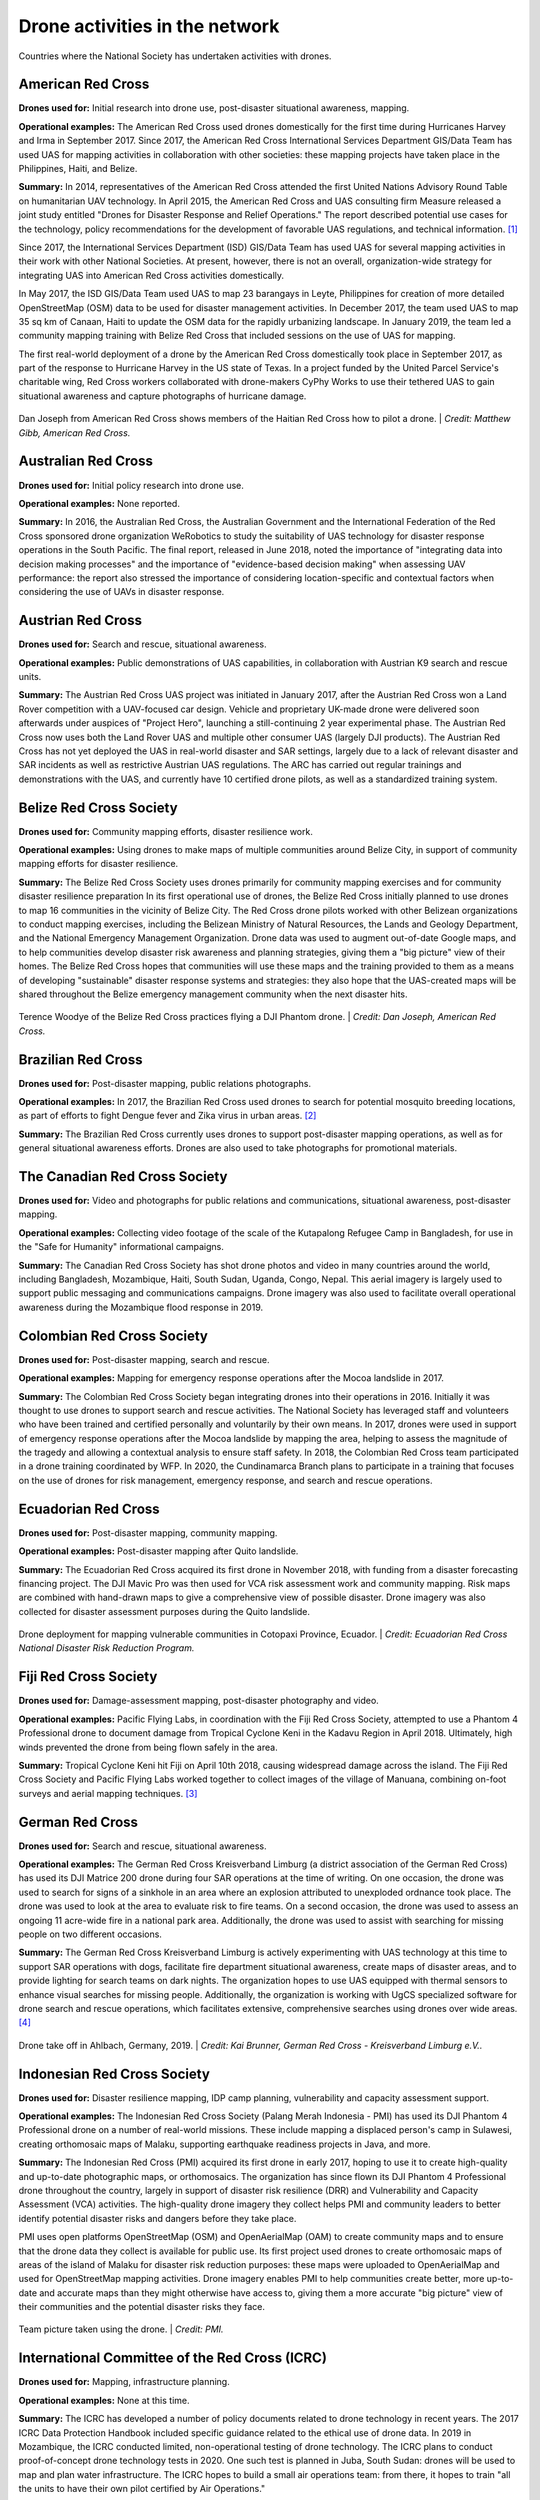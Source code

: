 ###############################
Drone activities in the network
###############################

.. figure:: /images/world.png
   :alt: Map showing countries where RCRC National Society has used drones.
   :align: center
   
   Countries where the National Society has undertaken activities with drones.


******************
American Red Cross
******************

**Drones used for:** Initial research into drone use, post-disaster situational awareness, mapping.

**Operational examples:** The American Red Cross used drones domestically for the first time during Hurricanes Harvey and Irma in September 2017. Since 2017, the American Red Cross International Services Department GIS/Data Team has used UAS for mapping activities in collaboration with other societies: these mapping projects have taken place in the Philippines, Haiti, and Belize.

**Summary:** In 2014, representatives of the American Red Cross attended the first United Nations Advisory Round Table on humanitarian UAV technology. In April 2015, the American Red Cross and UAS consulting firm Measure released a joint study entitled "Drones for Disaster Response and Relief Operations." The report described potential use cases for the technology, policy recommendations for the development of favorable UAS regulations, and technical information. [#67]_

Since 2017, the International Services Department (ISD) GIS/Data Team has used UAS for several mapping activities in their work with other National Societies. At present, however, there is not an overall, organization-wide strategy for integrating UAS into American Red Cross activities domestically. 

In May 2017, the ISD GIS/Data Team used UAS to map 23 barangays in Leyte, Philippines for creation of more detailed OpenStreetMap (OSM) data to be used for disaster management activities. In December 2017, the team used UAS to map 35 sq km of Canaan, Haiti to update the OSM data for the rapidly urbanizing landscape. In January 2019, the team led a community mapping training with Belize Red Cross that included sessions on the use of UAS for mapping.

The first real-world deployment of a drone by the American Red Cross domestically took place in September 2017, as part of the response to Hurricane Harvey in the US state of Texas. In a project funded by the United Parcel Service's charitable wing, Red Cross workers collaborated with drone-makers CyPhy Works to use their tethered UAS to gain situational awareness and capture photographs of hurricane damage. 

.. figure:: /images/american-rc-haiti.jpg
  :alt: American and Haitian Red Cross look at a drone controller.
  :align: center
  
  Dan Joseph from American Red Cross shows members of the Haitian Red Cross how to pilot a drone. | *Credit: Matthew Gibb, American Red Cross.* 


********************
Australian Red Cross
********************

**Drones used for:**  Initial policy research into drone use.

**Operational examples:** None reported. 

**Summary:** In 2016, the Australian Red Cross, the Australian Government and the International Federation of the Red Cross sponsored drone organization WeRobotics to study the suitability of UAS technology for disaster response operations in the South Pacific. The final report, released in June 2018, noted the importance of "integrating data into decision making processes" and the importance of "evidence-based decision making" when assessing UAV performance: the report also stressed the importance of considering location-specific and contextual factors when considering the use of UAVs in disaster response. 

******************
Austrian Red Cross
******************

**Drones used for:** Search and rescue, situational awareness. 

**Operational examples:** Public demonstrations of UAS capabilities, in collaboration with Austrian K9 search and rescue units. 

**Summary:** The Austrian Red Cross UAS project was initiated in January 2017, after the Austrian Red Cross won a Land Rover competition with a UAV-focused car design. Vehicle and proprietary UK-made drone were delivered soon afterwards under auspices of "Project Hero", launching a still-continuing 2 year experimental phase. The Austrian Red Cross now uses both the Land Rover UAS and multiple other consumer UAS (largely DJI products). The Austrian Red Cross has not yet deployed the UAS in real-world disaster and SAR settings, largely due to a lack of relevant disaster and SAR incidents as well as restrictive Austrian UAS regulations. The ARC has carried out regular trainings and demonstrations with the UAS, and currently have 10 certified drone pilots, as well as a standardized training system. 

************************
Belize Red Cross Society
************************

**Drones used for:** Community mapping efforts, disaster resilience work.

**Operational examples:** Using drones to make maps of multiple communities around Belize City, in support of community mapping efforts for disaster resilience. 

**Summary:** The Belize Red Cross Society uses drones primarily for community mapping exercises and for community disaster resilience preparation In its first operational use of drones, the Belize Red Cross initially planned to use drones to map 16 communities in the vicinity of Belize City. The Red Cross drone pilots worked with other Belizean organizations to conduct mapping exercises, including the Belizean Ministry of Natural Resources, the Lands and Geology Department, and the National Emergency Management Organization. Drone data was used to augment out-of-date Google maps, and to help communities develop disaster risk awareness and planning strategies, giving them a "big picture" view of their homes.  The Belize Red Cross hopes that communities will use these maps and the training provided to them as a means of developing "sustainable" disaster response systems and strategies: they also hope that the UAS-created maps will be shared throughout the Belize emergency management community when the next disaster hits.

.. figure:: /images/belize-rc-flying-practice.jpg
   :alt: Terence Woodye of the Belize Red Cross practices flying a DJI Phantom drone.
   :align: center
   
   Terence Woodye of the Belize Red Cross practices flying a DJI Phantom drone. | *Credit: Dan Joseph, American Red Cross.*


*******************
Brazilian Red Cross
*******************

**Drones used for:** Post-disaster mapping, public relations photographs.

**Operational examples:** In 2017, the Brazilian Red Cross used drones to search for potential mosquito breeding locations, as part of efforts to fight Dengue fever and Zika virus in urban areas. [#68]_

**Summary:** The Brazilian Red Cross currently uses drones to support post-disaster mapping operations, as well as for general situational awareness efforts. Drones are also used to take photographs for promotional materials.

******************************
The Canadian Red Cross Society
******************************

**Drones used for:** Video and photographs for public relations and communications, situational awareness, post-disaster mapping. 

**Operational examples:** Collecting video footage of the scale of the Kutapalong Refugee Camp in Bangladesh, for use in the "Safe for Humanity" informational campaigns. 

**Summary:** The Canadian Red Cross Society has shot drone photos and video in many countries around the world, including Bangladesh, Mozambique, Haiti, South Sudan, Uganda, Congo, Nepal. This aerial imagery is largely used to support public messaging and communications campaigns. Drone imagery was also used to facilitate overall operational awareness during the Mozambique flood response in 2019. 

***************************
Colombian Red Cross Society
***************************

**Drones used for:** Post-disaster mapping, search and rescue.

**Operational examples:** Mapping for emergency response operations after the Mocoa landslide in 2017.

**Summary:** The Colombian Red Cross Society began integrating drones into their operations in 2016. Initially it was thought to use drones to support search and rescue activities. The National Society has leveraged staff and volunteers who have been trained and certified personally and voluntarily by their own means. In 2017, drones were used in support of emergency response operations after the Mocoa landslide by mapping the area, helping to assess the magnitude of the tragedy and allowing a contextual analysis to ensure staff safety. In 2018, the Colombian Red Cross team participated in a drone training coordinated by WFP. In 2020, the Cundinamarca Branch plans to participate in a training that focuses on the use of drones for risk management, emergency response, and search and rescue operations.

********************
Ecuadorian Red Cross
********************

**Drones used for:** Post-disaster mapping, community mapping. 

**Operational examples:** Post-disaster mapping after Quito landslide. 

**Summary:** The Ecuadorian Red Cross acquired its first drone in November 2018, with funding from a disaster forecasting financing project. The DJI Mavic Pro was then used for VCA risk assessment work and community mapping. Risk maps are combined with hand-drawn maps to give a comprehensive view of possible disaster. Drone imagery was also collected for disaster assessment purposes during the Quito landslide. 

.. figure:: /images/ecuador-rc.jpeg
   :alt: Drone taking off.
   :align: center
   
   Drone deployment for mapping vulnerable communities in Cotopaxi Province, Ecuador. | *Credit: Ecuadorian Red Cross National Disaster Risk Reduction Program.*



**********************
Fiji Red Cross Society
**********************

**Drones used for:** Damage-assessment mapping, post-disaster photography and video.

**Operational examples:** Pacific Flying Labs, in coordination with the Fiji Red Cross Society, attempted to use a Phantom 4 Professional drone to document damage from Tropical Cyclone Keni in the Kadavu Region in April 2018. Ultimately, high winds prevented the drone from being flown safely in the area. 

**Summary:** Tropical Cyclone Keni hit Fiji on April 10th 2018, causing widespread damage across the island. The Fiji Red Cross Society and Pacific Flying Labs worked together to collect images of the village of Manuana, combining on-foot surveys and aerial mapping techniques. [#69]_

****************
German Red Cross
****************

**Drones used for:** Search and rescue, situational awareness.  

**Operational examples:** The German Red Cross Kreisverband Limburg (a district association of the German Red Cross) has used its DJI Matrice 200 drone during four SAR operations  at the time of writing. On one occasion, the drone was used to search for signs of a sinkhole in an area where an explosion attributed to unexploded ordnance took place. The drone was used to look at the area to evaluate risk to fire teams. On a second occasion, the drone was used to assess an ongoing 11 acre-wide fire in a national park area. Additionally, the drone was used to assist with searching for missing people on two different occasions. 

**Summary:** The German Red Cross Kreisverband Limburg is actively experimenting with UAS technology at this time to support SAR operations with dogs, facilitate fire department situational awareness, create maps of disaster areas, and to provide lighting for search teams on dark nights. The organization hopes to use UAS equipped with thermal sensors to enhance visual searches for missing people. Additionally, the organization is  working with UgCS specialized software for drone search and rescue operations, which facilitates extensive, comprehensive searches using drones over wide areas. [#70]_

.. figure:: /images/german-rc.jpeg
   :alt: Drone take off, Ahlbach, Germany, 2019.
   :align: center
   
   Drone take off in Ahlbach, Germany, 2019. | *Credit: Kai Brunner, German Red Cross - Kreisverband Limburg e.V..*

****************************
Indonesian Red Cross Society
****************************

**Drones used for:** Disaster resilience mapping, IDP camp planning, vulnerability and capacity assessment support. 

**Operational examples:** The Indonesian Red Cross Society (Palang Merah Indonesia - PMI) has used its DJI Phantom 4 Professional drone on a number of real-world missions. These include mapping a displaced person's camp in Sulawesi, creating orthomosaic maps of Malaku, supporting earthquake readiness projects in Java, and more. 

**Summary:** The Indonesian Red Cross (PMI) acquired its first drone in early 2017, hoping to use it to create high-quality and up-to-date photographic maps, or orthomosaics. The organization has since flown its DJI Phantom 4 Professional drone throughout the country, largely in support of disaster risk resilience (DRR) and Vulnerability and Capacity Assessment (VCA) activities. The high-quality drone imagery they collect helps PMI and community leaders to better identify potential disaster risks and dangers before they take place. 

PMI uses open platforms OpenStreetMap (OSM) and OpenAerialMap (OAM) to create community maps and to ensure that the drone data they collect is available for public use.  Its first project used drones to create orthomosaic maps of areas of the island of Malaku for disaster risk reduction purposes: these maps were uploaded to OpenAerialMap and used for OpenStreetMap mapping activities.  Drone imagery enables PMI to help communities create better, more up-to-date and accurate maps than they might otherwise have access to, giving them a more accurate "big picture" view of their communities and the potential disaster risks they face. 

.. figure:: /images/pmi-2.jpg
  :alt: The team uses a drone to take a selfie.
  :align: center
  
  Team picture taken using the drone. | *Credit: PMI.* 

***********************************************
International Committee of the Red Cross (ICRC)
***********************************************

**Drones used for:** Mapping, infrastructure planning. 

**Operational examples:** None at this time. 

**Summary:** The ICRC has developed a number of policy documents related to drone technology in recent years. The 2017 ICRC Data Protection Handbook included specific guidance related to the ethical use of drone data.  In 2019 in Mozambique, the ICRC conducted limited, non-operational testing of drone technology. The ICRC plans to conduct proof-of-concept drone technology tests in 2020. One such test is planned in Juba, South Sudan: drones will be used to map and plan water infrastructure. The ICRC hopes to build a small air operations team: from there, it hopes to train "all the units to have their own pilot certified by Air Operations." 

Eventually, the ICRC may operate regional drone "hubs" which will enable units to quickly access drone technology when they need it, without requiring that they purchase a drone themselves.  The ICRC is also interested in potentially working with outside partners to collect drone data, such as Flying Labs. In its experiments going forward, the ICRC will be emphasizing data security and data protection, and will pay special attention to how it might ethically operate UAS in conflict areas and in complex emergencies.

*****************
Italian Red Cross
*****************

**Drones used for:** Search and rescue.

**Operational examples:** 2015 experimental joint exercise in Turin area. 

**Summary:** Desk research indicates that the Italian Red Cross used a drone with Red Cross insignia on it in 2015. [#71]_ This appears to be linked to a November 2015 joint exercise between the Italian Red Cross and the Politecnico of Turin, in which medical teams and engineers used a thermal-camera equipped drone to assist with a simulated search and rescue operation. [#72]_ In 2016, the Italian Red Cross in Bologna announced a collaboration with the UK-based telematics provider Octo on a "drone intelligence service" for emergency rescue operations. [#73]_ We were unable to contact a representative of the organization for an informational interview for this project. 

***********************
Kenya Red Cross Society
***********************

**Drones used for:** Mapping, agricultural monitoring, risk mapping, disaster response. 

**Operational examples:** Recent Kenyan Red Cross drone missions (with mentorship from Canadian companies DAC and Altohelix) include: creating drone maps of the Dadab refugee camp, documenting shelter reconstruction efforts and crop health monitoring in Kilifi, flood response and documentation in Moyale, flood search and resuce in West Pokot, and  flood risk mapping in Narok County.

**Summary:** In June 2017, the Kenyan Red Cross used drone footage provided by the Red Cross Red Crescent Climate Centre to convey the scale of flooding in the Ewaso Ngiro river basin. [#74]_ The Kenyan Red Cross began its own drone program in early 2019, working closely with Canada-based companies DAC Aviation and Altohelix. The drone program's goal is to build in-house drone-piloting and drone data-analysis capacity amongst Kenyan Red Cross staff both at headquarters and amongst regional teams. Ultimately, it hopes to be able to provide drone services to the broader humanitarian community, including UNHCR: it also hopes to work with drone-delivery technology (dependent upon the loosening of Kenya's current, strict, drone regulations). Currently, the program works with 2 drone models: the DJI Mavic 2 Enterprise and the Mavic Pro 2, as well as the ArcGIS, Pix4D, and OpenDroneMap software packages.

.. figure:: /images/kenya-rc-1.jpeg
   :alt: group photo.
   :align: center
   
   Kenya Red Cross Society Initial Pilot Training for the RPAS unit with DJI Mavic drones in April 2019 with DAC Aviation, Altohelix corporation, and Kenya Civil Aviation Authority. | *Credit: Kenya Red Cross Society.* 

****************
Korean Red Cross
****************

**Drones used for:** Health.

**Operational examples:** Used a drone to disinfect high-risk spots when combating COVID-19. [#status_1235852877119160322]_

**Summary:** In March 2020 when combating COVID-19, the Korean Red Cross used a drone to disinfect high-risk spots at the Red Cross Hospital in Gyeongsang-do.

.. figure:: /images/korean-rc.jpeg
  :alt: drone flying with observers.
  :align: center
  
  Drone launch. | *Credit: Korean Red Cross.* 

*************************
Lesotho Red Cross Society
*************************

**Drones used for:** Mapping, pre-disaster mapping. 

**Operational examples:** Participation in a 2018 training conducted by Tanzania Flying Labs and WeRobotics, with support from World Vision International. [#76]_

**Summary:** The Lesotho Red Cross Society (LRCS) and World Vision International took part in a 3-day Tanzania Flying Labs/WeRobotics training focused on using drones to acquire and analyze aerial imagery. The training emphasized the creation of drone maps of disaster areas for use in Community Disaster Preparedness Plan (CDPP) development, as well as drone use for rapidly mapping disaster areas for assessment purposes. 

************************
Malawi Red Cross Society
************************

**Drones used for:** Pre-disaster mapping. 

**Operational examples:** Participation in cholera response mapping exercise using drones with UNICEF and LUANAR University. Drones used as part of assessment efforts in response to 2019 flooding. Drone mapping and flood risk assessment work in collaboration with the Netherlands Red Cross in 2018. 

**Summary:** The Malawi Red Cross Society participated in a UNICEF cholera risk mapping project using drones in early 2018, in conjunction with LUANAR university. [#77]_ In 2019, Malawi experienced extensive flooding: as part of the disaster response process, the Malawi Red Cross Society, the Malawi Department of Disaster Management Affairs (DODMA), and UNICEF used drones to capture assessment data in inaccessible areas. [#78]_ [#79]_ [#80]_ In 2018, the Malawi Red Cross Society worked with the Netherlands Red Cross Society to secure permission to fly from Malawi's Civil Aviation Authority (CAA): later in 2018, the two Societies collaborated on flood mapping efforts using drone data in the Chikwawa area.  In 2017, the Malawi Red Cross Society was one of a group of national and local stakeholders who attended a WeRobotics training on the integration of UAV technology into disaster response efforts. [#81]_ 

.. figure:: /images/malawi-rc-freya-drone.jpg
   :alt: drone launch.
   :align: center
   
   Launch of the Freya drone. | *Credit: Malawi Red Cross Society.* 

*****************
Mexican Red Cross
*****************

**Drones used for:** Damage assessment and search and rescue, with particular emphasis on supporting staff safety and facilitating better decision-making. 

**Operational examples:** Search and rescue and damage assessment work during the 2016 Ecuador earthquake. Damage assessment work during response to Hurricane Matthew in Haiti in 2016. Search and rescue and assessment work during the 2017 Mexico City earthquake. Damage assessment work during the response to the 2018 Guatemalan volcanic eruption. 

**Summary:** The Mexican Red Cross has worked with drones since 2014, when it acquired its first Phantom 2. Since then, the Mexican Red Cross has used drones on multiple occasions during real-world disaster response incidents, including the 2016 Ecuador earthquake, during Hurricane Matthew in 2016 in Haiti, as part of the response to the 2017 Mexican earthquake, and during the response to the 2018 Guatemalan volcano. The Mexican Red Cross uses drones primarily for post-disaster damage assessment and for search and rescue purposes. 

*************************
The Netherlands Red Cross
*************************

**Drones used for:** Post-disaster mapping and damage assessment, flood risk assessment for disaster resilience. 

**Operational examples:** Damage assessment and mapping in St Maarten following Hurricanes Irma and Maria in 2017. Flood risk mapping and assessment in collaboration with the Malawi Red Cross in 2018. Drone pilot training participation in Sweden in 2018. 

**Summary:** In 2016, the Netherland's Red Cross humanitarian data-focused 510 Initiative began to experiment with drone technology: 510 team members began to learn to fly drones and to process drone data. In September 2017, the Netherlands Red Cross used a Phantom 4 Professional drone to take photographs of hurricane damage on St Maarten, following Hurricanes Irma and Maria. Drone data was used to conduct damage assessment of buildings, identify roof types and materials, and to better inform the building of shelters.

In early 2018, the Netherlands Red Cross worked with the Malawi Red Cross to assist that organization with securing permission to fly from Malawi's Civil Aviation Authority. 

Later in 2018, the Netherlands Red Cross worked with the Malawi Red Cross to conduct a 10-day mapping mission in Malawi's Chikwawa area. The organizations used drone data to conduct flood analysis,and to analyze potential risk from future flooding.  Also in 2018, the Netherlands Red Cross participated in a 5-day drone pilot training in Sweden. 

The Netherlands Red Cross is currently planning drone mapping missions in the Philippines, in coordination with Philippines Flying Labs. 

*********************
New Zealand Red Cross
*********************

**Drones used for:** The NZRC hopes to use drones for sea-based search and rescue and disaster assessment. 

**Operational examples:** None yet. 

**Summary:** The New Zealand Red Cross began to explore drone technology in 2018, with the intention of using drones to get better data into the hands of disaster managers. Currently, the NZRC is working towards developing a drone mapping and search and rescue program capable of operating throughout the Pacific region. It hopes to work with engineers and university researchers to develop sophisticated machine-learning supported data collection and analysis pipelines, better methodologies for aerial disaster response assessment, and more sophisticated hardware adapted to the watery Pacific environment, like drones capable of conducting long-range mapping and search and rescue missions from water-based "lily pads." The program is currently working with Pacific airway administrators and officials to secure permission to operate on a cross-Pacific basis.  The NZRC has acquired DJI Mavic drones, and is working towards acquiring funding for a staff training program. 

********************
Philippine Red Cross
********************

**Drones used for:** Community mapping, disaster preparedness mapping.

**Operational examples:** Community mapping efforts in May 2017 in support of a recovery project. 

**Summary:** In response to the devastation caused by Typhoon Haiyan in 2013, the Phillippine Red Cross and the American Red Cross partnered on Tindog Tabang Leyteño, a 3-year recovery project dedicated to building safer, more resilient communities. In May 2017, the project used drones (an Event 38 E384, a Tuffwing UAV Mapper, and a DJI Mavic Pro) to create updated, high-resolution maps of project focus areas. [#82]_ 

In November 2018, the Nokia company announced that it would be supplying the Philippine Red Cross with "portable LTE networks, and artificial intelligence (AI) and analytics tools" to " help with disaster recovery" as part of Nokia's Nokia Saving Lives (NSL) initiative. [#83]_ In December 2019, the Philippine Red Cross announced a new collaboration with US-based drone delivery company Zipline: the project intends to use the Philippines as a base for the "the largest drone delivery operation for blood and medical supplies in the Asia-Pacific region through Zipline," and is slated to launch in the summer of 2020. [#84]_


.. figure:: /images/philippine-rc.jpg
  :alt: Philippine Red Cross disaster planning exercises.
  :align: center
  
  Barangay officials refer to drone imagery during a disaster planning exercise. | *Credit: Ylla De Ocampo, Philippine Red Cross.* 

*****************************
Salvadorean Red Cross Society
*****************************

**Drones used for:** Communications and PR, training. 

**Operational examples:** Limited use of two drones for capture of photographs and video of field operations and events for communications, as well as training exercises.

**Summary:** The Salvadorean Red Cross is in the early stages of incorporating drone technology into its damage assessment operations: it is "interested in working to have these devices that help to carry out risk mapping and to support emergency operations, especially in search and rescue."

Salvadorean Red Cross members are learning more about the uses of new technology in disaster mapping, and have run simulations of damage assessment procedures and protocol. In 2019, the Swiss Red Cross visited El Salvador and conducted a presentation and demonstration of risk-mapping drone technology.

The El Salvador Red Cross currently owns two drones: one is used by communications staff to document field visits and events with photographs and video, while the other is used exclusively for training.

****************************
Senegalese Red Cross Society
****************************

**Drones used for:** Training.

**Operational examples:** None yet. 

**Summary:** Senegal Flying Labs/We Robotics is currently working with the Senegalese Red Cross Society to provide initial training and support for future drone operations. They hope to use UAS to produce pre-disaster and post disaster maps. They do not currently have their own drones, but hope to acquire them in the future with Senegal Flying Labs assistance.

.. figure:: /images/senegal-rc-1.jpg
  :alt: Senegalese Red Cross and Flying Labs.
  :align: center
  
  Senegalese Red Cross and Flying Labs briefing with volunteers before assessment. | *Credit: Mamadou Gueye, Senegalese Red Cross.* 

*****************
Spanish Red Cross
*****************

**Drones used for:** Search and rescue, situational awareness, mapping. 

**Operational examples:** In October 2017, the Spanish Red Cross used drones in a search and rescue pilot project at a beach in Tenerife. This initial pilot project has been followed by a number of other search and rescue pilots in different environments, including lakes, mountains, and more sea rescues. Some Spanish Red Cross branches currently use drones to record simulated emergency exercises.

In 2018, during the response to the Indonesian earthquakes, the Spanish Red Cross deployed an information management field assessment coordination team (IM FACT) to map IDP camps in Sulawesi: the Spanish Red Cross worked with teams from the Indonesian Red Cross Society and the IFRC to use a Phantom 4 Pro drone to collect map data.

**Summary:** The Spanish Red Cross first used drones in October 2017, as part of a search and rescue pilot project: the drone was used to deliver a RFD (rescue floatability device) to a distressed person in the ocean. In June 2018, the Spanish Red Cross created a working group to "assess [the technology], define the drone requirements, and create procedures." In 2018, the Spanish Red Cross was involved with drone mapping efforts at IDP camps in Sulawesi, as part of the response to the Indonesian earthquakes. Currently, the working group consists of 4 volunteer drone pilots and 3 disaster management officers. As of this writing, the Spanish Red Cross has carried out multiple pilot projects involving drones, primarily using the aircraft to assist in search and rescue operations. The SPRC is involved in a 5G pilot project with assistance from Vodafone and Altran: search and rescue teams are testing an app that enables their drones to more effectively stream video, night video, and thermal imagery.

.. figure:: /images/spanish-rc.png
  :alt: drone equipment.
  :align: center
  
  Albacete’s IT & Telecom Domestic Emergency Response Team Equipment at the Spanish Red Cross Advanced Control Post, during the SIMEX with the Military Emergency Unit in Torrelavega, April 2017. | *Credit: Spanish Red Cross.* 

*******************************
The Sri Lanka Red Cross Society
*******************************

**Drones used for:** Flood mapping, pre-disaster mapping, disaster planning, climate change planning. 

**Operational examples:** Drone used to assess damage from monsoon flooding in 2018. 

**Summary:** The Sri Lanka Red Cross Society is currently using UAV mapping as part of a risk-reduction strategy for climate change, as highlighted in a IPCC report from 2018. [#85]_ In May 2018, the Sri Lankan Red Cross announced that the Colombo branch had used a waterproof Swell Pro quadcopter-style drone to assess damage from monsoon flooding. [#86]_

***********************************
Tanzania Red Cross National Society
***********************************

**Drones used for:** Pre-disaster mapping, disaster planning, flood mapping.

**Operational examples:** 2015 participation in flood-risk reduction mapping exercises. 

**Summary:**  In 2015, the World Bank and Drone Adventures used UAVs to capture imagery of flood-prone areas in Dar es Salaam, in a consortium flood risk-reduction project [#87]_ with the Tanzania Red Cross National Society, the Commission for Science and Technology (COSTECH), the Swedish Development Agency, and the Global Facility for Disaster Risk Reduction. [#88]_

****************************
The Uganda Red Cross Society
****************************

**Drones used for:** Post-disaster mapping and situational awareness, as well as limited use for monitoring population movement. 

**Operational examples:** Drone mapping of October 2018 landslide, aiding disaster assessment efforts. Drone video of refugee movement across border collected in 2016. 

**Summary:** In September 2016, the Uganda Red Cross Society used drone footage to document the scale of the humanitarian response at the Bidibidi refugee reception centre, in what was widely heralded as the first use of a drone by the Red Cross Red Crescent on the African continent. In October 2018 in response to the Bududa landslides, the Uganda Red Cross Society worked with Uganda Flying Labs to use drones to collect data for situational awareness and mapping. The Uganda Red Cross Society was pleased with the resulting data, and hopes to build its own internal drone capacity in the near future. However, Ugandan UAS policies are restrictive: the Uganda Red Cross Society hopes to obtain official permission from aviation authorities to fly more often. 

.. figure:: /images/ugandaflyinglabs.jpg
   :alt: group photo with drone.
   :align: center
   
   Uganda Flying Labs, Uganda Red Cross, and community members. | *Credit: Uganda Flying Labs.*

.. rubric:: Footnotes

.. [#67] Measure, American Red Cross. "Drones for Disaster Response and Relief Operations." April, 2015. https://www.issuelab.org/resources/21683/21683.pdf.
.. [#68] "Technology in the hand and in the sky helps prevent the spread of Zika," IFRC.org. 2016. https://www.ifrc.org/ar/news-and-media/news-stories/americas/brazil/technology-in-the-hand-and-in-the-sky-helps-prevent-the-spread-of-zika-72080/?print=true.
.. [#69] Amrita Lal. "Pacific Flying Labs Deploys with Fiji Red Cross After Major Cyclone." WeRobotics. May 24, 2018. https://blog.werobotics.org/2018/05/24/pacific-labs-deploys-red-cross/
.. [#70] "German Red Cross Strengthens Search and Rescue Capability with UgCS Drone Software." DroneBelow. January 23, 2019. https://dronebelow.com/2019/01/23/german-red-cross-strengthens-search-and-rescue-capability-with-ugcs-drone-software/
.. [#71] "Roma Drone 2015, Rome Urbe Airport. Drone of the Italian Red Cross in flight." Alamy. May 28, 2015. https://www.alamy.com/rome-roma-drone-2015-rome-urbe-airport-drone-of-the-italian-red-cross-in-flight-italy-image179247631.html
.. [#72] Laura Novaro Mascarello, Fulvia Quagliotti, Mario Bertini. " An unmanned search and rescue mission." EGU General Assembly 2016, held 17-22 April, 2016 in Vienna Austria, id. EPSC2016-7124. https://ui.adsabs.harvard.edu/abs/2016EGUGA..18.7124N/abstract
.. [#73] Wiliam Payne. "Octo drone telematics for emergency rescue." IoT M2M Council. November 8, 2016. https://www.iotm2mcouncil.org/octoteleer
.. [#74] " Drone footage highlights severity of drought in Kenya?s Ewaso Ngiro river basin." IFRC. June 4, 2017. https://www.ifrcnewsroom.org/story/en/237/drone-footage-highlights-severity-of-drought-in-kenya-s-ewaso-ngiro-river-basin/792
.. [#status_1235852877119160322] IFRC Asia Pacific. Twitter. https://twitter.com/IFRCAsiaPacific/status/1235852877119160322
.. [#76] "Creating Community Disaster Preparedness Plans in Lesotho." WeRobotics. December 7, 2018. https://blog.werobotics.org/2018/12/07/creating-community-disaster-preparedness-plans-in-lesotho/
.. [#77] Rebecca Phwitiko. "Drones for cholera response: innovating for children in Malawi." UNICEF Malawi. Feb 26, 2018. https://medium.com/@unicef_malawi/drones-for-cholera-response-innovating-for-children-in-malawi-6dcab2c4de53
.. [#78] International Federation of Red Cross And Red Crescent Societies. "Malawi Floods: Emergency Plan of Action (EPoA) - DREF: MDRMW014 (11 February 2019)." ReliefWeb. Feb 11th, 2019. https://reliefweb.int/report/malawi/malawi-floods-emergency-plan-action-epoa-dref-mdrmw014-11-february-2019
.. [#79] Tautvydas Juskauskas. "Flying a drone in Malawi: My first emergency deployment." UNICEF Connect. April 10, 2019. https://blogs.unicef.org/blog/flying-drone-malawi-my-first-emergency-deployment/
.. [#80] International Federation of Red Cross And Red Crescent Societies. "Emergency Appeal. Malawi: Floods". ReliefWeb. April, 2019. https://reliefweb.int/sites/reliefweb.int/files/resources/EA-Malawi%20floods_210421_final.pdf
.. [#81] "Building Expertise in Humanitarian Drone Coordination in Malawi." WeRobotics. December 14, 2017. https://blog.werobotics.org/2017/12/14/humanitarian-drone-coordination-malawi/
.. [#82] "Detailed drone and street-level imagery for mapping in the Philippines," Missing Maps, July 27, 2017, https://www.missingmaps.org/blog/2017/07/27/drone-and-street-level-imagery-in-philippines/
.. [#83] James Blackman. "Nokia supplies UAVs, LTE, AI for disaster recovery in the Philippines," Enterprise IOT Insights, November 27, 2018, https://enterpriseiotinsights.com/20181127/channels/news/nokia-supplies-disaster-recovery-in-philippines
.. [#84] Scott Garceau. "Bono teams up with Red Cross to deliver blood using drones." The Philippine Star. December 11, 2019. https://www.philstar.com/headlines/2019/12/11/1976087/bono-teams-red-cross-deliver-blood-using-drones
.. [#85] "Sri Lanka Red Cross drone assesses monsoon disaster from the air." Climate Centre. May 6, 2018. https://www.climatecentre.org/news/1003/sri-lanka-red-cross-drone-assesses-monsoon-disaster-from-the-air
.. [#86] "Disaster Response Units of Red Cross standing by to assist in case weather worsens." Sri Lanka Red Cross Society. May 18, 2018. http://www.redcross.lk/main-news/disaster-response-units-of-red-cross-standing-by-to-assist-in-case-weather-worsens/
.. [#87] Julie Arrighi. "Dar es Salaam workshop charts future of inter-agency programme for flood resilience in Tanzanian commercial capital." Climate Centre. November 14, 2016. https://www.climatecentre.org/news/799/dar-es-salaam-workshop-charts-future-of-inter-agency-programme-for-flood-resilience-in-tanzanian-commercial-capital
.. [#88] "World Bank Using UAVs for Disaster Risk Reduction in Tanzania." OpenDRI. August 19, 2015. https://opendri.org/world-bank-using-uavs-for-disaster-risk-reduction-in-tanzania/
